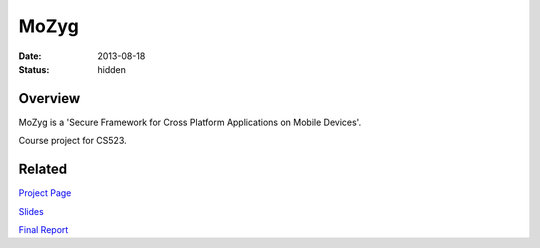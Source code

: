 MoZyg
#####

:date: 2013-08-18
:status: hidden

Overview
--------

MoZyg is a 'Secure Framework for Cross Platform Applications on Mobile Devices'.

Course project for CS523.

Related
-------

`Project Page`_

Slides_

`Final Report`_

.. _Project Page: http://wdtz.org/cs523/
.. _Slides: http://wdtz.org/files/523-final-pdf.pdf
.. _Final Report: http://wdtz.org/cs523/?p=misc.git;a=blob;f=final-report/final-report.pdf;hb=refs/tags/final_report
